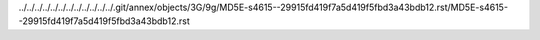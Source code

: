 ../../../../../../../../../../../../.git/annex/objects/3G/9g/MD5E-s4615--29915fd419f7a5d419f5fbd3a43bdb12.rst/MD5E-s4615--29915fd419f7a5d419f5fbd3a43bdb12.rst